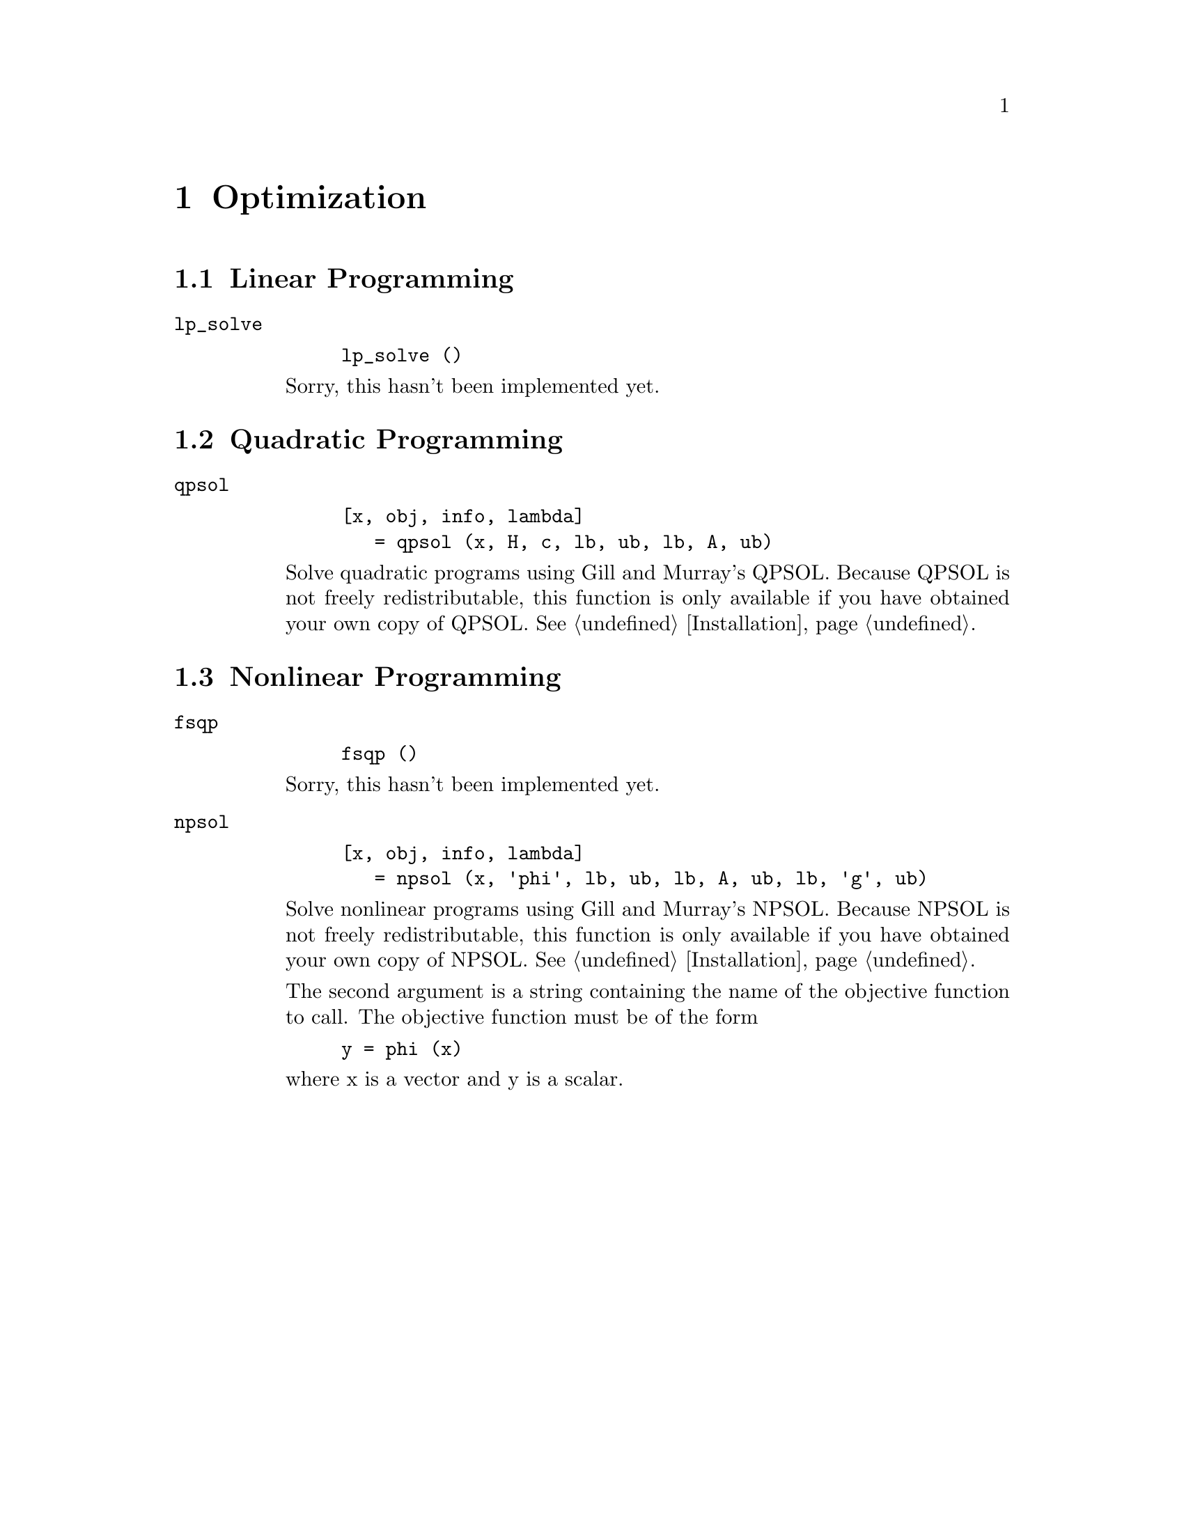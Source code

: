 @c Copyright (C) 1992 John W. Eaton
@c This is part of the Octave manual.
@c For copying conditions, see the file gpl.texi.

@node Optimization, Quadrature, Differential Equations, Top
@chapter Optimization

@menu
* Linear Programming::          
* Quadratic Programming::       
* Nonlinear Programming::       
@end menu

@cindex linear programming
@cindex quadratic programming
@cindex nonlinear programming
@cindex optimization
@cindex LP
@cindex QP
@cindex NLP

@node Linear Programming, Quadratic Programming, Optimization, Optimization
@section Linear Programming

@ftable @code
@item lp_solve

@example
lp_solve ()
@end example

Sorry, this hasn't been implemented yet.
@end ftable

@node Quadratic Programming, Nonlinear Programming, Linear Programming, Optimization
@section Quadratic Programming

@ftable @code
@item qpsol

@example
[x, obj, info, lambda]
   = qpsol (x, H, c, lb, ub, lb, A, ub)
@end example
Solve quadratic programs using Gill and Murray's QPSOL.  Because QPSOL
is not freely redistributable, this function is only available if you
have obtained your own copy of QPSOL.  @xref{Installation}.
@end ftable

@node Nonlinear Programming,  , Quadratic Programming, Optimization
@section Nonlinear Programming

@ftable @code
@item fsqp

@example
fsqp ()
@end example

Sorry, this hasn't been implemented yet.

@item npsol

@example
[x, obj, info, lambda]
   = npsol (x, 'phi', lb, ub, lb, A, ub, lb, 'g', ub)
@end example
Solve nonlinear programs using Gill and Murray's NPSOL.  Because NPSOL
is not freely redistributable, this function is only available if you
have obtained your own copy of NPSOL.  @xref{Installation}.

The second argument is a string containing the name of the objective
function to call.  The objective function must be of the form

@example
y = phi (x)
@end example

@noindent
where x is a vector and y is a scalar.
@end ftable

